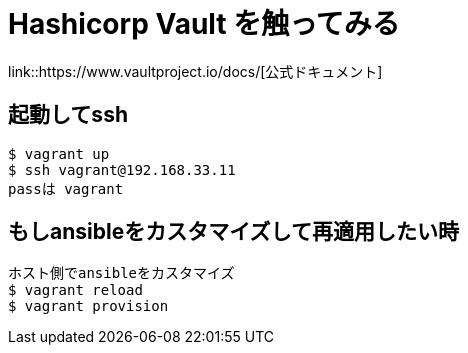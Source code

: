= Hashicorp Vault を触ってみる

link::https://www.vaultproject.io/docs/[公式ドキュメント]

== 起動してssh

----
$ vagrant up
$ ssh vagrant@192.168.33.11
passは vagrant
----

== もしansibleをカスタマイズして再適用したい時

----
ホスト側でansibleをカスタマイズ
$ vagrant reload
$ vagrant provision
----
